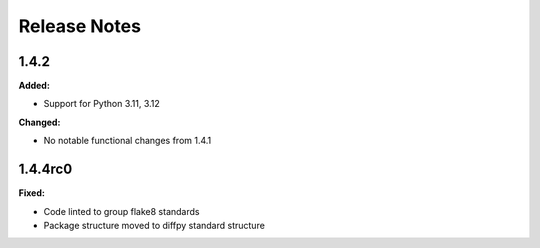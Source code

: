 =============
Release Notes
=============

.. current developments

1.4.2
=====

**Added:**

* Support for Python 3.11, 3.12

**Changed:**

* No notable functional changes from 1.4.1

1.4.4rc0
=====

**Fixed:**

* Code linted to group flake8 standards
* Package structure moved to diffpy standard structure
